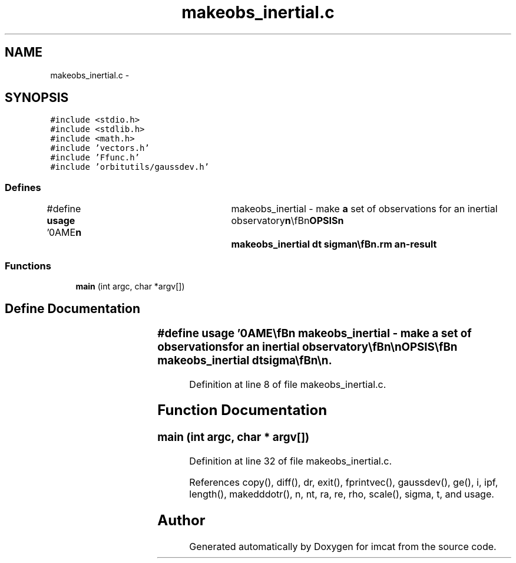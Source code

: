 .TH "makeobs_inertial.c" 3 "23 Dec 2003" "imcat" \" -*- nroff -*-
.ad l
.nh
.SH NAME
makeobs_inertial.c \- 
.SH SYNOPSIS
.br
.PP
\fC#include <stdio.h>\fP
.br
\fC#include <stdlib.h>\fP
.br
\fC#include <math.h>\fP
.br
\fC#include 'vectors.h'\fP
.br
\fC#include 'Ffunc.h'\fP
.br
\fC#include 'orbitutils/gaussdev.h'\fP
.br

.SS "Defines"

.in +1c
.ti -1c
.RI "#define \fBusage\fP   '\\nNAME\\\fBn\fP\\	makeobs_inertial - make \fBa\fP set of observations for an inertial observatory\\\fBn\fP\\\\\fBn\fP\\SYNOPSIS\\\fBn\fP\\	makeobs_inertial dt \fBsigma\fP\\\fBn\fP\\\\\fBn\fP\\DESCRIPTION\\\fBn\fP\\	makeobs_inertial reads an lc format catalog from stdin containing at least\\\fBn\fP\\	\fBre\fP[3], ve[3], \fBra\fP[3], \fBva\fP[3], these being the position and velocity of\\\fBn\fP\\	the earth and the asteroid at \fBt\fP=0. It then generates \fBa\fP catalog\\\fBn\fP\\	containing direction of the asteroid at times \fBt\fP = -dt, 0, +dt\\\fBn\fP\\	and those times.  The catalog also contains, the position of the\\\fBn\fP\\	earth \fBre\fP[] and the observatory \fBrho\fP[] wrt the earth at those times.\\\fBn\fP\\\\\fBn\fP\\	Times are given in units of earths dynamical time (approx 58 days).\\\fBn\fP\\	Distances are in AU.\\\fBn\fP\\\\\fBn\fP\\SEE ALSO\\\fBn\fP\\	maketestpscoords.pl laplace3\\\fBn\fP\\\\\fBn\fP\\AUTHOR\\\fBn\fP\\	Nick Kaiser --- kaiser@hawaii.edu\\\fBn\fP\\\fBn\fP'"
.br
.in -1c
.SS "Functions"

.in +1c
.ti -1c
.RI "\fBmain\fP (int argc, char *argv[])"
.br
.in -1c
.SH "Define Documentation"
.PP 
.SS "#define \fBusage\fP   '\\nNAME\\\fBn\fP\\	makeobs_inertial - make \fBa\fP set of observations for an inertial observatory\\\fBn\fP\\\\\fBn\fP\\SYNOPSIS\\\fBn\fP\\	makeobs_inertial dt \fBsigma\fP\\\fBn\fP\\\\\fBn\fP\\DESCRIPTION\\\fBn\fP\\	makeobs_inertial reads an lc format catalog from stdin containing at least\\\fBn\fP\\	\fBre\fP[3], ve[3], \fBra\fP[3], \fBva\fP[3], these being the position and velocity of\\\fBn\fP\\	the earth and the asteroid at \fBt\fP=0. It then generates \fBa\fP catalog\\\fBn\fP\\	containing direction of the asteroid at times \fBt\fP = -dt, 0, +dt\\\fBn\fP\\	and those times.  The catalog also contains, the position of the\\\fBn\fP\\	earth \fBre\fP[] and the observatory \fBrho\fP[] wrt the earth at those times.\\\fBn\fP\\\\\fBn\fP\\	Times are given in units of earths dynamical time (approx 58 days).\\\fBn\fP\\	Distances are in AU.\\\fBn\fP\\\\\fBn\fP\\SEE ALSO\\\fBn\fP\\	maketestpscoords.pl laplace3\\\fBn\fP\\\\\fBn\fP\\AUTHOR\\\fBn\fP\\	Nick Kaiser --- kaiser@hawaii.edu\\\fBn\fP\\\fBn\fP'"
.PP
Definition at line 8 of file makeobs_inertial.c.
.SH "Function Documentation"
.PP 
.SS "main (int argc, char * argv[])"
.PP
Definition at line 32 of file makeobs_inertial.c.
.PP
References copy(), diff(), dr, exit(), fprintvec(), gaussdev(), ge(), i, ipf, length(), makedddotr(), n, nt, ra, re, rho, scale(), sigma, t, and usage.
.SH "Author"
.PP 
Generated automatically by Doxygen for imcat from the source code.
